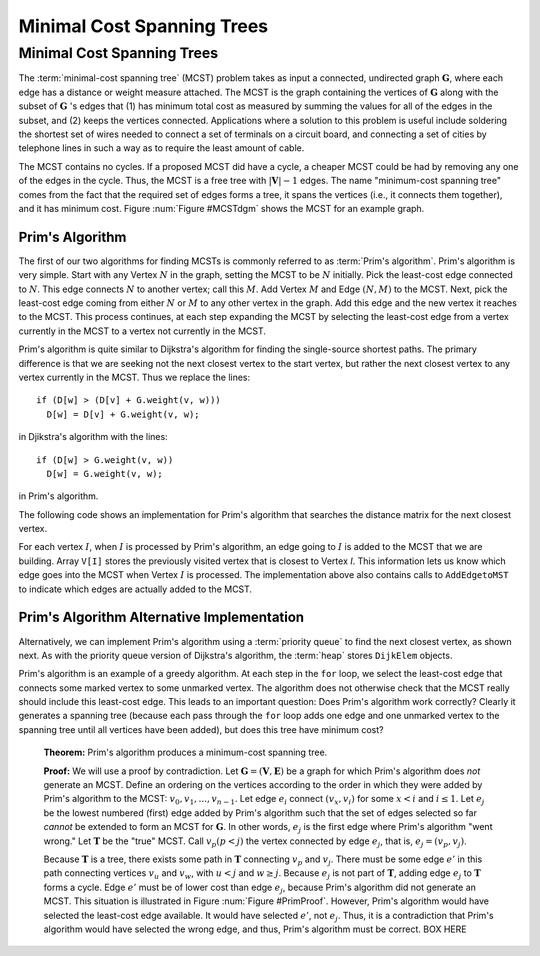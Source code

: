 .. This file is part of the OpenDSA eTextbook project. See
.. http://opendsa.org for more details.
.. Copyright (c) 2012-2020 by the OpenDSA Project Contributors, and
.. distributed under an MIT open source license.

.. avmetadata::
   :title: Minimal Cost Spanning Trees
   :author: Cliff Shaffer
   :institution: Virginia Tech
   :satisfies: Prim's algorithm; MCST
   :requires: graph shortest path
   :topic: Graphs
   :keyword: Graphs; Minimal-Cost Spanning Trees
   :naturallanguage: en
   :programminglanguage: N/A
   :description: Introduces the concept of minimal-cost spanning trees, and presents Prim's algorithm for constructing them.

Minimal Cost Spanning Trees
===========================

Minimal Cost Spanning Trees
---------------------------

The :term:`minimal-cost spanning tree` (MCST)
problem takes as input a connected, undirected graph
:math:`\mathbf{G}`, where each edge has a distance or weight measure
attached.
The MCST is the graph containing the vertices of :math:`\mathbf{G}`
along with the subset of :math:`\mathbf{G}` 's edges that
(1) has minimum total cost as measured by summing the values for all
of the edges in the subset, and
(2) keeps the vertices connected.
Applications where a solution to this problem is
useful include soldering the shortest set of wires needed to connect a
set of terminals on a circuit board, and connecting a set of cities by
telephone lines in such a way as to require the least amount of cable.

The MCST contains no cycles.
If a proposed MCST did have a cycle, a cheaper MCST could be
had by removing any one of the edges in the cycle.
Thus, the MCST is a free tree with :math:`|\mathbf{V}| - 1` edges.
The name "minimum-cost spanning tree" comes from the fact that the
required set of edges forms a tree, it spans the vertices (i.e., it
connects them together), and it has minimum cost.
Figure :num:`Figure #MCSTdgm` shows the MCST for an example graph.

.. _MCSTdgm:

.. inlineav:: MCSTCON dgm
   :links:
   :scripts: AV/Graph/MCSTCON.js
   :align: justify
   :keyword: Graphs; Minimal-Cost Spanning Trees

   A graph and its MCST.
   All edges appear in the original graph.
   Those edges drawn with heavy lines indicate
   the subset making up the MCST.
   Note that edge :math:`(C, F)` could be replaced with edge
   :math:`(D, F)` to form a different MCST with equal cost.

.. TODO::
   :type: Slideshow

   Replace the previous diagram with a slideshow illustrating the
   concept of MCST.


Prim's Algorithm
~~~~~~~~~~~~~~~~

The first of our two algorithms for finding MCSTs is commonly
referred to as :term:`Prim's algorithm`.
Prim's algorithm is very simple.
Start with any Vertex :math:`N` in the graph, setting the MCST
to be :math:`N` initially.
Pick the least-cost edge connected to :math:`N`.
This edge connects :math:`N` to another vertex; call this :math:`M`.
Add Vertex :math:`M` and Edge :math:`(N, M)` to the MCST.
Next, pick the least-cost edge coming from either :math:`N` or
:math:`M` to any other vertex in the graph.
Add this edge and the new vertex it reaches to the MCST.
This process continues, at each step expanding the MCST by selecting
the least-cost edge from a vertex currently in the MCST to a vertex
not currently in the MCST.

Prim's algorithm is quite similar to Dijkstra's algorithm for finding
the single-source shortest
paths.
The primary difference is that we are seeking not the next closest
vertex to the start vertex, but rather the next closest vertex to any
vertex currently in the MCST.
Thus we replace the lines::

   if (D[w] > (D[v] + G.weight(v, w)))
     D[w] = D[v] + G.weight(v, w);

in Djikstra's algorithm with the lines::

    if (D[w] > G.weight(v, w))
      D[w] = G.weight(v, w);

in Prim's algorithm.

The following code shows an implementation for Prim's algorithm
that searches the distance matrix for the next closest vertex.

.. codeinclude:: Graphs/Prim
   :tag: Prims

For each vertex :math:`I`, when :math:`I` is processed by Prim's
algorithm, an edge going to :math:`I` is added to the MCST that we are
building.
Array ``V[I]`` stores the previously visited vertex that is
closest to Vertex `I`.
This information lets us know which edge goes into the MCST when
Vertex :math:`I` is processed.
The implementation above also contains calls to
``AddEdgetoMST`` to indicate which edges are actually added to the
MCST.

.. inlineav:: primCON ss
   :long_name: Prim's Minimum Cost Spanning Tree Algorithm Slideshow
   :links: AV/Graph/primCON.css
   :scripts: AV/Graph/primCON.js
   :output: show
   :keyword: Graphs; Minimal-Cost Spanning Trees; Prim's Algorithm


Prim's Algorithm Alternative Implementation
~~~~~~~~~~~~~~~~~~~~~~~~~~~~~~~~~~~~~~~~~~~

Alternatively, we can implement Prim's algorithm using a
:term:`priority queue` to find the next closest vertex, as
shown next.
As with the priority queue version of Dijkstra's algorithm,
the :term:`heap` stores ``DijkElem`` objects.

.. codeinclude:: Graphs/PrimPQ
   :tag: PrimsPQ

.. TODO::
   :type: Slideshow

   Implement a slideshow demonstrating the Priority Queue version of
   Prim's algorithm

Prim's algorithm is an example of a greedy
algorithm.
At each step in the ``for`` loop, we select the least-cost edge that
connects some marked vertex to some unmarked vertex.
The algorithm does not otherwise check that the MCST really should
include this least-cost edge.
This leads to an important question:
Does Prim's algorithm work correctly?
Clearly it generates a spanning tree (because each pass through the
``for`` loop adds one edge and one unmarked vertex to the spanning tree
until all vertices have been added), but does this tree have minimum
cost?

   **Theorem:** Prim's algorithm produces a minimum-cost spanning tree.

   **Proof:** We will use a proof by contradiction.
   Let :math:`\mathbf{G} = (\mathbf{V}, \mathbf{E})` be a graph for which
   Prim's algorithm does *not* generate an MCST.
   Define an ordering on the vertices according to the order in which
   they were added by Prim's algorithm to the MCST:
   :math:`v_0, v_1, ..., v_{n-1}`.
   Let edge :math:`e_i` connect :math:`(v_x, v_i)` for
   some :math:`x < i` and :math:`i \leq 1`.
   Let :math:`e_j` be the lowest numbered (first) edge added
   by Prim's algorithm such that the set of edges selected so
   far *cannot* be extended to form an MCST for :math:`\mathbf{G}`.
   In other words, :math:`e_j` is the first edge where Prim's algorithm
   "went wrong."
   Let :math:`\mathbf{T}` be the "true" MCST.
   Call :math:`v_p (p<j)` the vertex connected by edge
   :math:`e_j`, that is, :math:`e_j = (v_p, v_j)`.

   Because :math:`\mathbf{T}` is a tree, there exists some path in
   :math:`\mathbf{T}` connecting :math:`v_p` and :math:`v_j`.
   There must be some edge :math:`e'` in this path connecting vertices
   :math:`v_u` and :math:`v_w`, with :math:`u < j` and :math:`w \geq j`.
   Because :math:`e_j` is not part of :math:`\mathbf{T}`, adding edge
   :math:`e_j` to :math:`\mathbf{T}` forms a cycle.
   Edge :math:`e'` must be of lower cost than
   edge :math:`e_j`, because Prim's algorithm did not generate an MCST.
   This situation is illustrated in Figure :num:`Figure #PrimProof`.
   However, Prim's algorithm would have selected the least-cost edge
   available.
   It would have selected :math:`e'`, not :math:`e_j`.
   Thus, it is a contradiction that Prim's algorithm would have selected
   the wrong edge, and thus, Prim's algorithm must be correct. BOX HERE

.. _PrimProof:

.. odsafig:: Images/PrimMST.png
   :width: 400
   :align: center
   :capalign: justify
   :figwidth: 90%
   :alt: Prim's MCST algorithm proof

   Prim's MCST algorithm proof.
   The left oval contains that portion of the graph where Prim's MCST
   and the "true" MCST :math:`\mathbf{T}` agree.
   The right oval contains the rest of the graph.
   The two portions of the graph are connected by (at least) edges
   :math:`e_j` (selected by Prim's algorithm to be in the MCST) and
   :math:`e'` (the "correct" edge to be placed in the MCST).
   Note that the path from :math:`v_w` to :math:`v_j` cannot
   include any marked vertex :math:`v_i, i \leq j`, because to do so
   would form a cycle.

.. avembed:: AV/Graph/PrimPE.html pe
   :long_name: Prim's Algorithm Proficiency Exercise
   :keyword: Graphs; Minimal-Cost Spanning Trees; Prim's Algorithm


.. TODO::
   :type: Exercise

   Proficiency exercise for Prim's algorithm.
